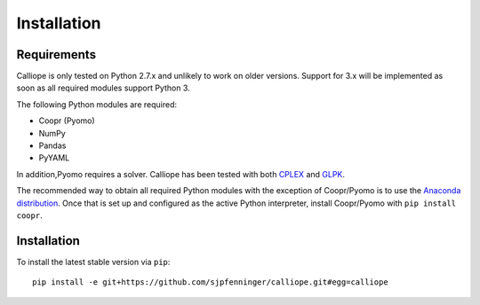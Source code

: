 .. _installation:

============
Installation
============

Requirements
============

Calliope is only tested on Python 2.7.x and unlikely to work on older versions. Support for 3.x will be implemented as soon as all required modules support Python 3.

The following Python modules are required:

* Coopr (Pyomo)
* NumPy
* Pandas
* PyYAML

In addition,Pyomo requires a solver. Calliope has been tested with both `CPLEX <http://ibm.com/software/integration/optimization/cplex-optimization-studio/>`_ and `GLPK <https://www.gnu.org/software/glpk/>`_.

The recommended way to obtain all required Python modules with the exception of Coopr/Pyomo is to use the `Anaconda distribution <https://store.continuum.io/cshop/anaconda/>`_. Once that is set up and configured as the active Python interpreter, install Coopr/Pyomo with ``pip install coopr``.

Installation
============

To install the latest stable version via ``pip``::

    pip install -e git+https://github.com/sjpfenninger/calliope.git#egg=calliope
